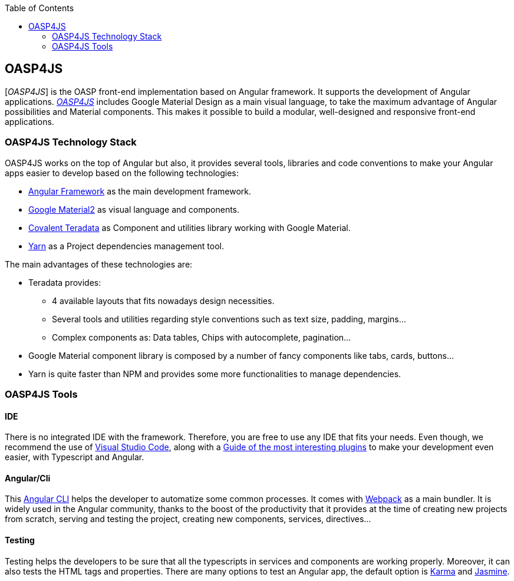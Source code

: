 :toc: macro
toc::[]

:doctype: book
:reproducible:
:source-highlighter: rouge
:listing-caption: Listing

== OASP4JS

[_OASP4JS_] is the OASP front-end implementation based on Angular framework. It supports the development of Angular applications.  https://github.com/oasp/oasp4Js[_OASP4JS_] includes Google Material Design as a main visual language, to take the maximum advantage of Angular possibilities and Material components. This makes it possible to build a modular, well-designed and responsive front-end applications.

=== OASP4JS Technology Stack

OASP4JS works on the top of Angular but also, it provides several tools, libraries and code conventions to make your Angular apps easier to develop based on the following technologies:

- http://angular.io/[Angular Framework] as the main development framework.

- https://github.com/angular/material2[Google Material2] as visual language and components.

- https://github.com/Teradata/covalent[Covalent Teradata] as Component and utilities library working with Google Material.

- https://yarnpkg.com/en/[Yarn] as a Project dependencies management tool.

The main advantages of these technologies are:

- Teradata provides:
* 4 available layouts that fits nowadays design necessities.
* Several tools and utilities regarding style conventions such as text size, padding, margins...
* Complex components as: Data tables, Chips with autocomplete, pagination...
- Google Material component library is composed by a number of fancy components like tabs, cards, buttons...
- Yarn is quite faster than NPM and provides some more functionalities to manage dependencies.

=== OASP4JS Tools

==== IDE
There is no integrated IDE with the framework. Therefore, you are free to use any IDE that fits your needs. Even though, we recommend the use of https://code.visualstudio.com/[Visual Studio Code], along with a https://github.com/oasp/oasp-vscode-ide[Guide of the most interesting plugins] to make your development even easier, with Typescript and Angular.

==== Angular/Cli
This https://github.com/angular/angular-cli[Angular CLI] helps the developer to automatize some common processes. It comes with https://github.com/webpack/webpack[Webpack] as a main bundler. It is widely used in the Angular community, thanks to the boost of the productivity that it provides at the time of creating new projects from scratch, serving and testing the project, creating new components, services, directives...

==== Testing
Testing helps the developers to be sure that all the typescripts in services and components are working properly. Moreover, it can also tests the HTML tags and properties. There are many options to test an Angular app, the default option is https://github.com/karma-runner/karma[Karma] and https://github.com/jasmine/jasmine[Jasmine].